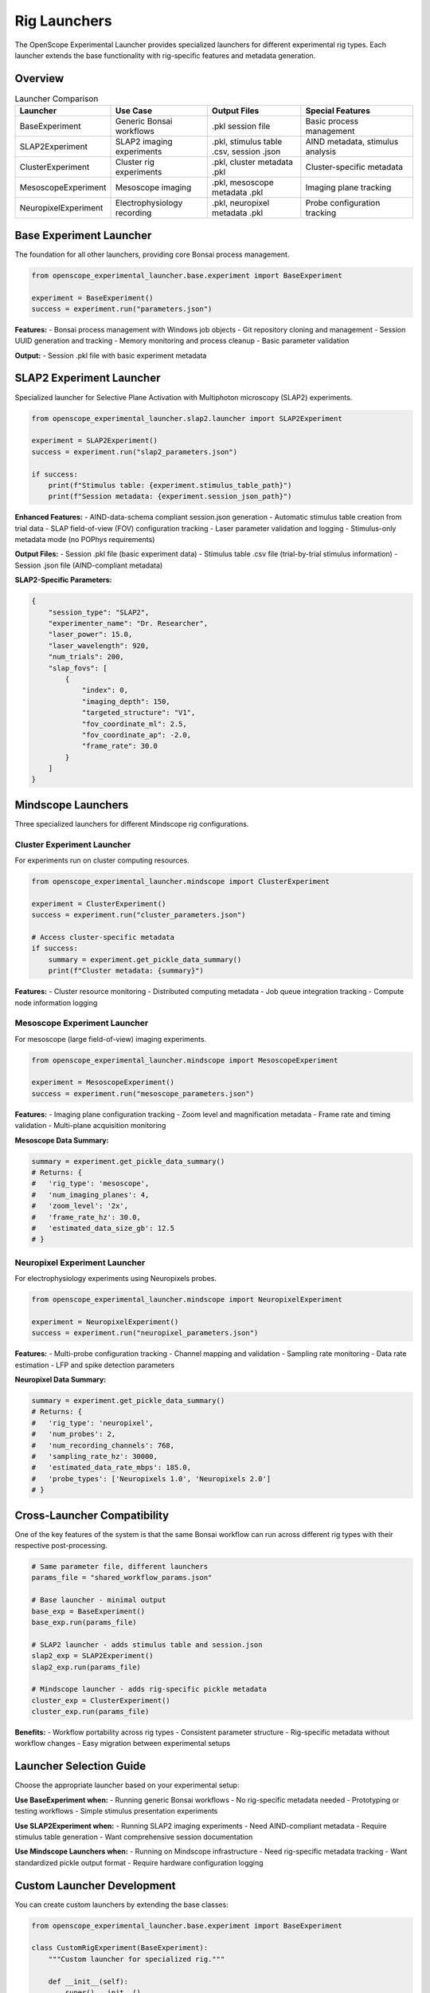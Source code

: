 Rig Launchers
=============

The OpenScope Experimental Launcher provides specialized launchers for different experimental rig types. Each launcher extends the base functionality with rig-specific features and metadata generation.

Overview
--------

.. list-table:: Launcher Comparison
   :header-rows: 1
   :widths: 20 25 25 30

   * - Launcher
     - Use Case
     - Output Files
     - Special Features
   * - BaseExperiment
     - Generic Bonsai workflows
     - .pkl session file
     - Basic process management
   * - SLAP2Experiment
     - SLAP2 imaging experiments
     - .pkl, stimulus table .csv, session .json
     - AIND metadata, stimulus analysis
   * - ClusterExperiment
     - Cluster rig experiments
     - .pkl, cluster metadata .pkl
     - Cluster-specific metadata
   * - MesoscopeExperiment
     - Mesoscope imaging
     - .pkl, mesoscope metadata .pkl
     - Imaging plane tracking
   * - NeuropixelExperiment
     - Electrophysiology recording
     - .pkl, neuropixel metadata .pkl
     - Probe configuration tracking

Base Experiment Launcher
-------------------------

The foundation for all other launchers, providing core Bonsai process management.

.. code-block:: python

   from openscope_experimental_launcher.base.experiment import BaseExperiment

   experiment = BaseExperiment()
   success = experiment.run("parameters.json")

**Features:**
- Bonsai process management with Windows job objects
- Git repository cloning and management
- Session UUID generation and tracking
- Memory monitoring and process cleanup
- Basic parameter validation

**Output:**
- Session .pkl file with basic experiment metadata

SLAP2 Experiment Launcher
--------------------------

Specialized launcher for Selective Plane Activation with Multiphoton microscopy (SLAP2) experiments.

.. code-block:: python

   from openscope_experimental_launcher.slap2.launcher import SLAP2Experiment

   experiment = SLAP2Experiment()
   success = experiment.run("slap2_parameters.json")

   if success:
       print(f"Stimulus table: {experiment.stimulus_table_path}")
       print(f"Session metadata: {experiment.session_json_path}")

**Enhanced Features:**
- AIND-data-schema compliant session.json generation
- Automatic stimulus table creation from trial data
- SLAP field-of-view (FOV) configuration tracking
- Laser parameter validation and logging
- Stimulus-only metadata mode (no POPhys requirements)

**Output Files:**
- Session .pkl file (basic experiment data)
- Stimulus table .csv file (trial-by-trial stimulus information)
- Session .json file (AIND-compliant metadata)

**SLAP2-Specific Parameters:**

.. code-block:: json

   {
       "session_type": "SLAP2",
       "experimenter_name": "Dr. Researcher",
       "laser_power": 15.0,
       "laser_wavelength": 920,
       "num_trials": 200,
       "slap_fovs": [
           {
               "index": 0,
               "imaging_depth": 150,
               "targeted_structure": "V1",
               "fov_coordinate_ml": 2.5,
               "fov_coordinate_ap": -2.0,
               "frame_rate": 30.0
           }
       ]
   }

Mindscope Launchers
-------------------

Three specialized launchers for different Mindscope rig configurations.

Cluster Experiment Launcher
~~~~~~~~~~~~~~~~~~~~~~~~~~~~

For experiments run on cluster computing resources.

.. code-block:: python

   from openscope_experimental_launcher.mindscope import ClusterExperiment

   experiment = ClusterExperiment()
   success = experiment.run("cluster_parameters.json")

   # Access cluster-specific metadata
   if success:
       summary = experiment.get_pickle_data_summary()
       print(f"Cluster metadata: {summary}")

**Features:**
- Cluster resource monitoring
- Distributed computing metadata
- Job queue integration tracking
- Compute node information logging

Mesoscope Experiment Launcher
~~~~~~~~~~~~~~~~~~~~~~~~~~~~~

For mesoscope (large field-of-view) imaging experiments.

.. code-block:: python

   from openscope_experimental_launcher.mindscope import MesoscopeExperiment

   experiment = MesoscopeExperiment()
   success = experiment.run("mesoscope_parameters.json")

**Features:**
- Imaging plane configuration tracking
- Zoom level and magnification metadata
- Frame rate and timing validation
- Multi-plane acquisition monitoring

**Mesoscope Data Summary:**

.. code-block:: python

   summary = experiment.get_pickle_data_summary()
   # Returns: {
   #   'rig_type': 'mesoscope',
   #   'num_imaging_planes': 4,
   #   'zoom_level': '2x',
   #   'frame_rate_hz': 30.0,
   #   'estimated_data_size_gb': 12.5
   # }

Neuropixel Experiment Launcher
~~~~~~~~~~~~~~~~~~~~~~~~~~~~~~

For electrophysiology experiments using Neuropixels probes.

.. code-block:: python

   from openscope_experimental_launcher.mindscope import NeuropixelExperiment

   experiment = NeuropixelExperiment()
   success = experiment.run("neuropixel_parameters.json")

**Features:**
- Multi-probe configuration tracking
- Channel mapping and validation
- Sampling rate monitoring
- Data rate estimation
- LFP and spike detection parameters

**Neuropixel Data Summary:**

.. code-block:: python

   summary = experiment.get_pickle_data_summary()
   # Returns: {
   #   'rig_type': 'neuropixel',
   #   'num_probes': 2,
   #   'num_recording_channels': 768,
   #   'sampling_rate_hz': 30000,
   #   'estimated_data_rate_mbps': 185.0,
   #   'probe_types': ['Neuropixels 1.0', 'Neuropixels 2.0']
   # }

Cross-Launcher Compatibility
----------------------------

One of the key features of the system is that the same Bonsai workflow can run across different rig types with their respective post-processing.

.. code-block:: python

   # Same parameter file, different launchers
   params_file = "shared_workflow_params.json"

   # Base launcher - minimal output
   base_exp = BaseExperiment()
   base_exp.run(params_file)

   # SLAP2 launcher - adds stimulus table and session.json
   slap2_exp = SLAP2Experiment()
   slap2_exp.run(params_file)

   # Mindscope launcher - adds rig-specific pickle metadata
   cluster_exp = ClusterExperiment()
   cluster_exp.run(params_file)

**Benefits:**
- Workflow portability across rig types
- Consistent parameter structure
- Rig-specific metadata without workflow changes
- Easy migration between experimental setups

Launcher Selection Guide
------------------------

Choose the appropriate launcher based on your experimental setup:

**Use BaseExperiment when:**
- Running generic Bonsai workflows
- No rig-specific metadata needed
- Prototyping or testing workflows
- Simple stimulus presentation experiments

**Use SLAP2Experiment when:**
- Running SLAP2 imaging experiments
- Need AIND-compliant metadata
- Require stimulus table generation
- Want comprehensive session documentation

**Use Mindscope Launchers when:**
- Running on Mindscope infrastructure
- Need rig-specific metadata tracking
- Want standardized pickle output format
- Require hardware configuration logging

Custom Launcher Development
---------------------------

You can create custom launchers by extending the base classes:

.. code-block:: python

   from openscope_experimental_launcher.base.experiment import BaseExperiment

   class CustomRigExperiment(BaseExperiment):
       """Custom launcher for specialized rig."""
       
       def __init__(self):
           super().__init__()
           self.custom_metadata = {}
       
       def post_experiment_processing(self) -> bool:
           """Add custom post-processing logic."""
           # Generate custom metadata files
           self._create_custom_metadata()
           return super().post_experiment_processing()
       
       def _create_custom_metadata(self):
           """Create rig-specific metadata files."""
           # Implementation specific to your rig
           pass

**Custom Launcher Guidelines:**
- Always call ``super().__init__()`` in ``__init__``
- Override ``post_experiment_processing()`` for custom outputs
- Maintain compatibility with base parameter structure
- Add rig-specific parameters as needed
- Include comprehensive logging

Advanced Usage
--------------

Launcher Chaining
~~~~~~~~~~~~~~~~~

Run multiple launchers in sequence for comprehensive output:

.. code-block:: python

   def run_comprehensive_experiment(params_file):
       """Run experiment with multiple output formats."""
       
       # Run SLAP2 for AIND metadata
       slap2_exp = SLAP2Experiment()
       slap2_success = slap2_exp.run(params_file)
       
       if slap2_success:
           # Run cluster for additional metadata
           cluster_exp = ClusterExperiment()
           cluster_exp.run(params_file)
           
           return {
               'session_json': slap2_exp.session_json_path,
               'stimulus_table': slap2_exp.stimulus_table_path,
               'cluster_metadata': cluster_exp.pickle_file_path
           }

Conditional Launcher Selection
~~~~~~~~~~~~~~~~~~~~~~~~~~~~~~

Automatically select launcher based on parameters:

.. code-block:: python

   def auto_select_launcher(params_file):
       """Automatically select appropriate launcher."""
       
       with open(params_file) as f:
           params = json.load(f)
       
       rig_type = params.get('rig_id', '').lower()
       session_type = params.get('session_type', '').lower()
       
       if 'slap2' in rig_type or 'slap2' in session_type:
           return SLAP2Experiment()
       elif 'cluster' in rig_type:
           return ClusterExperiment()
       elif 'mesoscope' in rig_type:
           return MesoscopeExperiment()
       elif 'neuropixel' in rig_type:
           return NeuropixelExperiment()
       else:
           return BaseExperiment()

Performance Considerations
--------------------------

**Memory Usage:**
- All launchers include memory monitoring
- Automatic cleanup of runaway processes
- Windows job object process management

**File I/O:**
- Efficient pickle serialization for metadata
- Streaming CSV generation for large stimulus tables
- Atomic file operations to prevent corruption

**Process Management:**
- Graceful shutdown with fallback to force termination
- Real-time stdout/stderr capture
- Robust error handling and logging

**Git Operations:**
- Efficient repository caching
- Incremental updates for existing repositories
- Parallel clone operations where possible

Troubleshooting
---------------

**Common Issues:**

1. **Launcher Import Errors**
   
   .. code-block:: python
   
      # Ensure proper package installation
      pip install -e .[dev]

2. **Missing Rig-Specific Dependencies**
   
   Some launchers may require additional packages:
   
   .. code-block:: bash
   
      # For SLAP2 (AIND metadata)
      pip install aind-data-schema
      
      # For advanced imaging analysis
      pip install numpy pandas matplotlib

3. **Parameter Validation Failures**
   
   Check that rig-specific parameters match expected format:
   
   .. code-block:: python
   
      # Validate parameters before running
      experiment = SLAP2Experiment()
      experiment.load_parameters("params.json")
      # Check for validation errors in logs

**Getting Help:**
- Check experiment logs for detailed error messages
- Use ``experiment.get_bonsai_errors()`` for Bonsai-specific issues
- See :doc:`troubleshooting` for comprehensive debugging guide